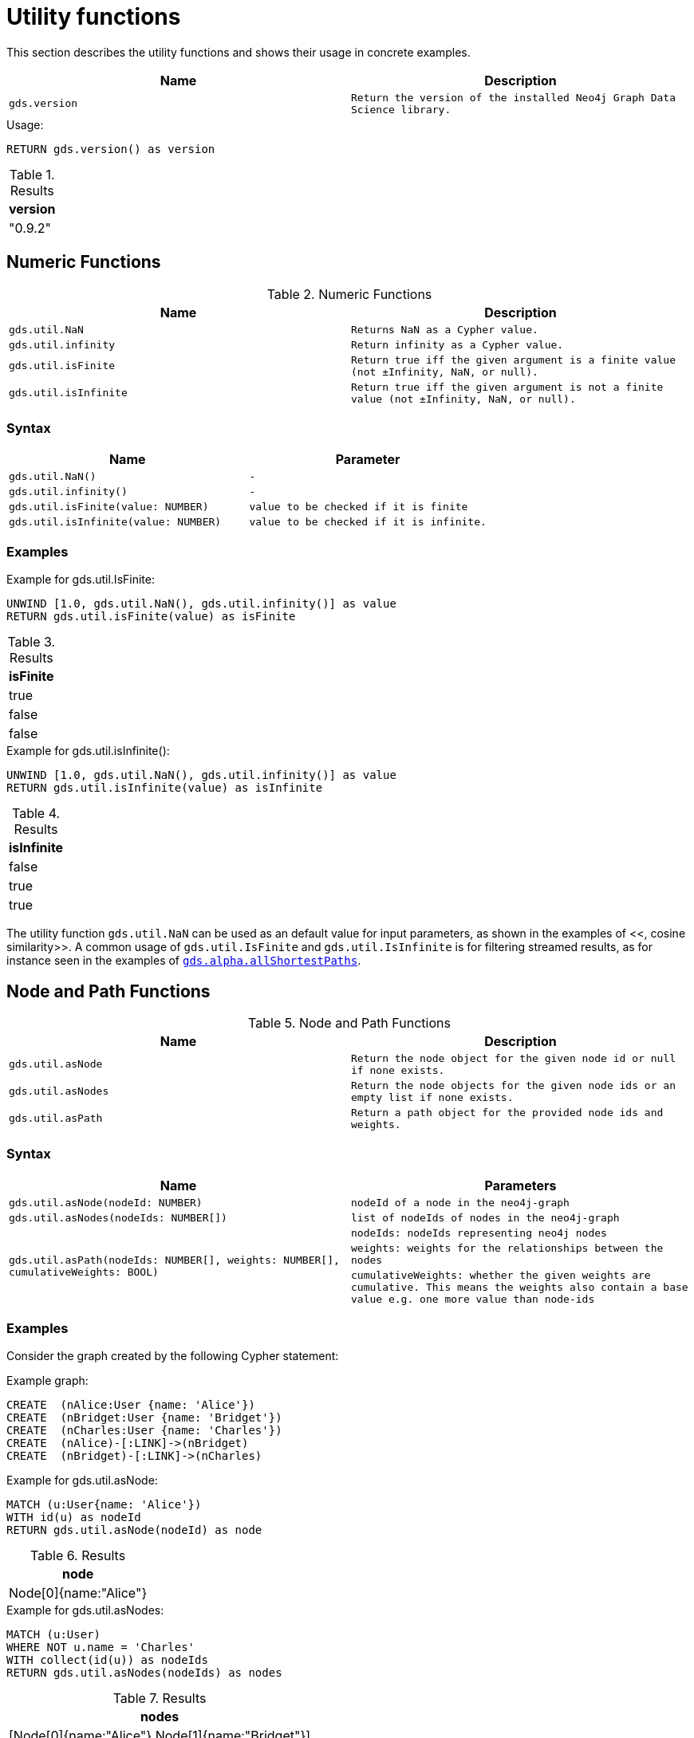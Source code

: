 [[utility-functions]]
= Utility functions

This section describes the utility functions and shows their usage in concrete examples.

[[utility-functions-table]]
[opts=header,cols="1m,1m"]
|===
| Name                | Description
| gds.version         | Return the version of the installed Neo4j Graph Data Science library.
|===

.Usage:
[source, cypher]
----
RETURN gds.version() as version
----

.Results
[opts="header",cols="1"]
|===
| version
| "0.9.2"
|===

== Numeric Functions

.Numeric Functions
[[Numeric-functions-table]]
[opts=header,cols="1m,1m"]
|===
| Name                | Description
| gds.util.NaN        | Returns NaN as a Cypher value.
| gds.util.infinity   | Return infinity as a Cypher value.
| gds.util.isFinite   | Return true iff the given argument is a finite value (not ±Infinity, NaN, or null).
| gds.util.isInfinite | Return true iff the given argument is not a finite value (not ±Infinity, NaN, or null).
|===

=== Syntax

[[Numeric-functions-syntax-table]]
[opts=header,cols="1m,1m"]
|===
| Name                                  | Parameter
| gds.util.NaN()                        | -
| gds.util.infinity()                   | -
| gds.util.isFinite(value: NUMBER)      | value to be checked if it is finite
| gds.util.isInfinite(value: NUMBER)    | value to be checked if it is infinite.
|===

=== Examples

.Example for gds.util.IsFinite:
[source, cypher]
----
UNWIND [1.0, gds.util.NaN(), gds.util.infinity()] as value
RETURN gds.util.isFinite(value) as isFinite
----

.Results
[opts="header",cols="1"]
|===
| isFinite
| true
| false
| false
|===

.Example for gds.util.isInfinite():
[source, cypher]
----
UNWIND [1.0, gds.util.NaN(), gds.util.infinity()] as value
RETURN gds.util.isInfinite(value) as isInfinite
----

.Results
[opts="header",cols="1"]
|===
| isInfinite
| false
| true
| true
|===

The utility function `gds.util.NaN` can be used as an default value for input parameters, as shown in the examples of <<[[algorithms-similarity-cosine-procedure-sample]], cosine similarity>>.
A common usage of `gds.util.IsFinite` and `gds.util.IsInfinite` is for filtering streamed results, as for instance seen in the examples of <<algorithm-all-pairs-shortest-path-sample, `gds.alpha.allShortestPaths`>>.

== Node and Path Functions

.Node and Path Functions
[[Node-and-Path-functions-table]]
[opts=header,cols="1m,1m"]
|===
| Name                | Description
| gds.util.asNode     | Return the node object for the given node id or null if none exists.
| gds.util.asNodes    | Return the node objects for the given node ids or an empty list if none exists.
| gds.util.asPath     | Return a path object for the provided node ids and weights.
|===

=== Syntax

[[Node-and-Path-functions-syntax-table]]
[opts=header,cols="1m,1m"]
|===
| Name                                                                                      | Parameters
| gds.util.asNode(nodeId: NUMBER)                                                           | nodeId of a node in the neo4j-graph
| gds.util.asNodes(nodeIds: NUMBER[])                                                       | list of nodeIds of nodes in the neo4j-graph
.3+| gds.util.asPath(nodeIds: NUMBER[], weights: NUMBER[], cumulativeWeights: BOOL)         | nodeIds: nodeIds representing neo4j nodes
                                                                                            | weights: weights for the relationships between the nodes
                                                                                            | cumulativeWeights: whether the given weights are cumulative. This means the weights also contain a base value e.g. one more value than node-ids
|===

=== Examples

Consider the graph created by the following Cypher statement:

.Example graph:
[source, cypher]
----
CREATE  (nAlice:User {name: 'Alice'})
CREATE  (nBridget:User {name: 'Bridget'})
CREATE  (nCharles:User {name: 'Charles'})
CREATE  (nAlice)-[:LINK]->(nBridget)
CREATE  (nBridget)-[:LINK]->(nCharles)
----


.Example for gds.util.asNode:
[source, cypher]
----
MATCH (u:User{name: 'Alice'})
WITH id(u) as nodeId
RETURN gds.util.asNode(nodeId) as node
----

.Results
[opts="header",cols="1"]
|===
| node
| Node[0]{name:"Alice"}
|===


.Example for gds.util.asNodes:
[source, cypher]
----
MATCH (u:User)
WHERE NOT u.name = 'Charles'
WITH collect(id(u)) as nodeIds
RETURN gds.util.asNodes(nodeIds) as nodes
----

.Results
[opts="header",cols="1"]
|===
| nodes
| [Node[0]{name:"Alice"},Node[1]{name:"Bridget"}]
|===

As many algorithms streaming mode only return the node id, `gds.util.asNode` and `gds.util.asNodes` can be used to retrieve the whole node from the neo4j database.

.Example for gds.util.asPath:
[source, cypher]
----
MATCH (u1)->(u2)->(u3)
WITH collect(id(u1), id(u2), id(u3)) as nodeIds
RETURN gds.util.asPath(nodeIds) as path
----

.Results
[opts="header",cols="1"]
|===
| path
| (0)-[-1:NEXT]->(1)-[-2:NEXT]->(2)
|===

// TODO: uncomment example if we know how to access the relationship properties of a path
//.Example for gds.util.asPath:
//[source, cypher]
//----
//MATCH (u1)->(u2)->(u3)
//WITH collect(id(u1), id(u2), id(u3)) as nodeIds, [2, 4] as weights
//RETURN gds.util.asPath(nodeIds, weights, true) as path
//----

//.Results
//[opts="header",cols="1"]
//|===
//| nodes
//| [Node[0]{name:"Alice"},Node[1]{name:"Bridget"}]
//|===

// TODO: add examples with real algo calls

